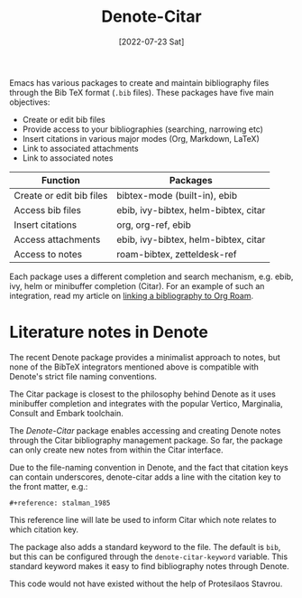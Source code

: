 #+title: Denote-Citar
#+date: [2022-07-23 Sat]

Emacs has various packages to create and maintain bibliography files through the Bib TeX format (=.bib= files). These packages have five main objectives:

- Create or edit bib files
- Provide access to your bibliographies (searching, narrowing etc)
- Insert citations in various major modes (Org, Markdown, LaTeX)
- Link to associated attachments
- Link to associated notes

| Function                 | Packages                             |
|--------------------------+--------------------------------------|
| Create or edit bib files | bibtex-mode (built-in), ebib         |
| Access bib files         | ebib, ivy-bibtex, helm-bibtex, citar |
| Insert citations         | org, org-ref, ebib                   |
| Access attachments       | ebib, ivy-bibtex, helm-bibtex, citar |
| Access to notes          | roam-bibtex, zetteldesk-ref          |

Each package uses a different completion and search mechanism, e.g. ebib, ivy, helm or minibuffer completion (Citar). For an example of such an integration, read my article on [[https://lucidmanager.org/productivity/emacs-bibtex-mode/][linking a bibliography to Org Roam]].

* Literature notes in Denote
The recent Denote package provides a minimalist approach to notes, but none of the BibTeX integrators mentioned above is compatible with Denote's strict file naming conventions.

The Citar package is closest to the philosophy behind Denote as it uses minibuffer completion and integrates with the popular Vertico, Marginalia, Consult and Embark toolchain.

The /Denote-Citar/ package enables accessing and creating Denote notes through the Citar bibliography management package. So far, the package can only create new notes from within the Citar interface.

Due to the file-naming convention in Denote, and the fact that citation keys can contain underscores, denote-citar adds a line with the citation key to the front matter, e.g.:

=#+reference: stalman_1985=

This reference line will late be used to inform Citar which note relates to which citation key.

The package also adds a standard keyword to the file. The default is =bib=, but this can be configured through the =denote-citar-keyword= variable. This standard keyword makes it easy to find bibliography notes through Denote.

This code would not have existed without the help of Protesilaos Stavrou.

